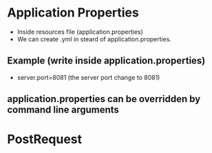 * Application Properties
    + Inside resources file (application.properties)
    + We can create .yml in steard of application.properties.
      
** Example (write inside application.properties)
  - server.port=8081 (the server port change to 8081)
    
** application.properties can be overridden by command line arguments

* PostRequest
